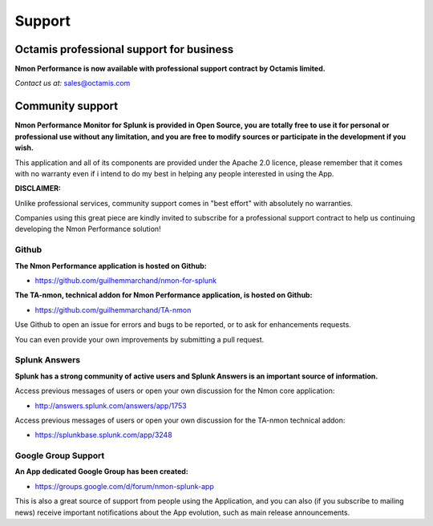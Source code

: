 =======
Support
=======

.. _octamis_support:

-----------------------------------------
Octamis professional support for business
-----------------------------------------

.. image:: img/Octamis_Logo_v3_no_bg.png
   :alt: Octamis_Logo_v3_no_bg.png
   :align: right
   :target: http://www.octamis.com

**Nmon Performance is now available with professional support contract by Octamis limited.**

*Contact us at:* sales@octamis.com

-----------------
Community support
-----------------

**Nmon Performance Monitor for Splunk is provided in Open Source, you are totally free to use it for personal or professional use without any limitation, and you are free to modify sources or participate in the development if you wish.**

This application and all of its components are provided under the Apache 2.0 licence, please remember that it comes with no warranty even if i intend to do my best in helping any people interested in using the App.

**DISCLAIMER:**

Unlike professional services, community support comes in "best effort" with absolutely no warranties.

Companies using this great piece are kindly invited to subscribe for a professional support contract to help us continuing developing the Nmon Performance solution!

++++++
Github
++++++

**The Nmon Performance application is hosted on Github:**

* https://github.com/guilhemmarchand/nmon-for-splunk

**The TA-nmon, technical addon for Nmon Performance application, is hosted on Github:**

* https://github.com/guilhemmarchand/TA-nmon

Use Github to open an issue for errors and bugs to be reported, or to ask for enhancements requests.

You can even provide your own improvements by submitting a pull request.

++++++++++++++
Splunk Answers
++++++++++++++

**Splunk has a strong community of active users and Splunk Answers is an important source of information.**

Access previous messages of users or open your own discussion for the Nmon core application:

* http://answers.splunk.com/answers/app/1753

Access previous messages of users or open your own discussion for the TA-nmon technical addon:

* https://splunkbase.splunk.com/app/3248

++++++++++++++++++++
Google Group Support
++++++++++++++++++++

**An App dedicated Google Group has been created:**

* https://groups.google.com/d/forum/nmon-splunk-app

This is also a great source of support from people using the Application, and you can also (if you subscribe to mailing news) receive important notifications about the App evolution, such as main release announcements.
